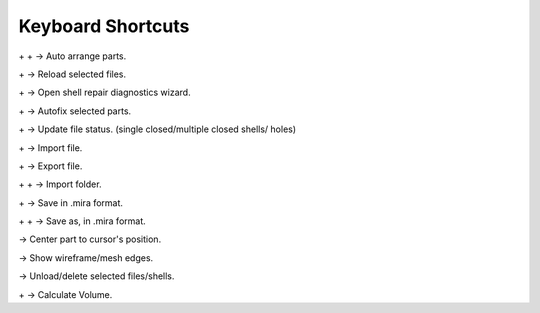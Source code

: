 Keyboard Shortcuts
=====================

.. |ctrl| image:: ../kbd-icon/ctrl-icon.svg
   :height: 35px
   :width: 35px
   :class: kbd-icon

.. |shift| image:: ../kbd-icon/shift-button-icon.svg
   :height: 50px
   :width: 50px
   :class: kbd-icon

.. |alt| image:: ../kbd-icon/alt-button-icon.svg
   :height: 35px
   :width: 35px
   :class: kbd-icon

.. |del| image:: ../kbd-icon/del-delete-button-icon.svg
   :height: 35px
   :width: 35px
   :class: kbd-icon

.. |a| image:: ../kbd-icon/a-button-icon.svg
   :height: 30px
   :width: 30px
   :class: kbd-icon

.. |e| image:: ../kbd-icon/e-button-icon.svg
   :height: 30px
   :width: 30px
   :class: kbd-icon

.. |f| image:: ../kbd-icon/f-button-icon.svg
   :height: 30px
   :width: 30px
   :class: kbd-icon

.. |i| image:: ../kbd-icon/i-button-icon.svg
   :height: 30px
   :width: 30px
   :class: kbd-icon

.. |r| image:: ../kbd-icon/r-button-icon.svg
   :height: 30px
   :width: 30px
   :class: kbd-icon

.. |s| image:: ../kbd-icon/s-button-icon.svg
   :height: 30px
   :width: 30px
   :class: kbd-icon

.. |u| image:: ../kbd-icon/u-button-icon.svg
   :height: 30px
   :width: 30px
   :class: kbd-icon

.. |v| image:: ../kbd-icon/v-button-icon.svg
   :height: 30px
   :width: 30px
   :class: kbd-icon

.. |w| image:: ../kbd-icon/w-button-icon.svg
   :height: 30px
   :width: 30px
   :class: kbd-icon

|ctrl| + |shift| + |a| →  Auto arrange parts.

|ctrl| + |r| → Reload selected files.

|ctrl| + |f| → Open shell repair diagnostics wizard.

|alt| + |f| → Autofix selected parts.

|alt| + |u| → Update file status. (single closed/multiple closed shells/ holes)

|ctrl| + |i| → Import file.

|ctrl| + |e| → Export file.

|ctrl| + |shift| + |i| → Import folder.

|ctrl| + |s| → Save in .mira format.

|ctrl| + |shift| + |s| → Save as, in .mira format.

|f| → Center part to cursor's position.

|w| → Show wireframe/mesh edges.

|del| → Unload/delete selected files/shells.

|alt| + |v| → Calculate Volume.